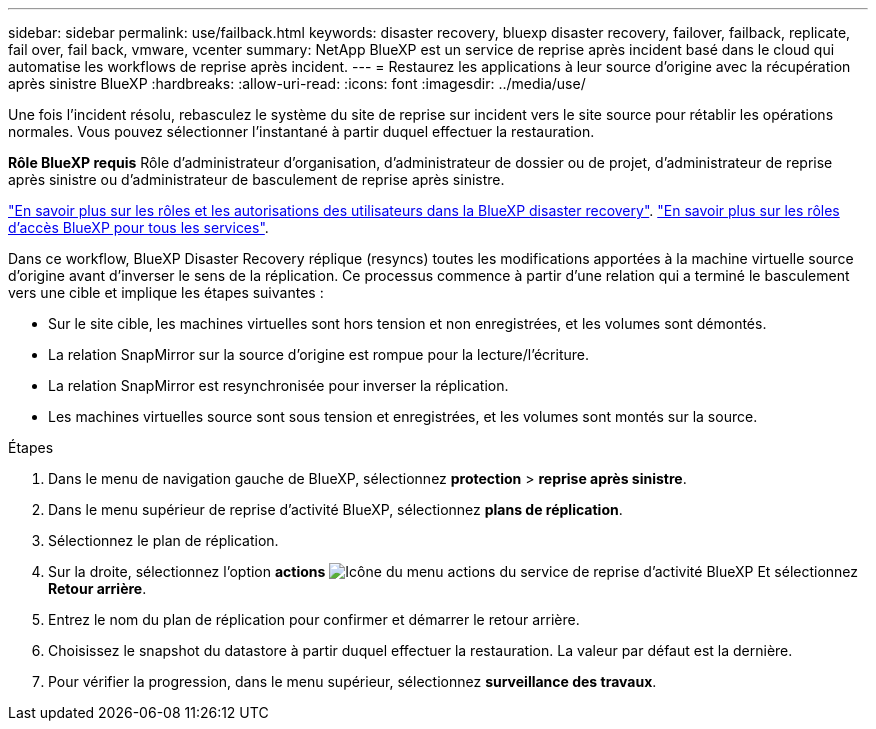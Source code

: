 ---
sidebar: sidebar 
permalink: use/failback.html 
keywords: disaster recovery, bluexp disaster recovery, failover, failback, replicate, fail over, fail back, vmware, vcenter 
summary: NetApp BlueXP est un service de reprise après incident basé dans le cloud qui automatise les workflows de reprise après incident. 
---
= Restaurez les applications à leur source d'origine avec la récupération après sinistre BlueXP
:hardbreaks:
:allow-uri-read: 
:icons: font
:imagesdir: ../media/use/


[role="lead"]
Une fois l'incident résolu, rebasculez le système du site de reprise sur incident vers le site source pour rétablir les opérations normales. Vous pouvez sélectionner l'instantané à partir duquel effectuer la restauration.

*Rôle BlueXP requis* Rôle d'administrateur d'organisation, d'administrateur de dossier ou de projet, d'administrateur de reprise après sinistre ou d'administrateur de basculement de reprise après sinistre.

link:../reference/dr-reference-roles.html["En savoir plus sur les rôles et les autorisations des utilisateurs dans la BlueXP disaster recovery"]. https://docs.netapp.com/us-en/bluexp-setup-admin/reference-iam-predefined-roles.html["En savoir plus sur les rôles d'accès BlueXP pour tous les services"^].

Dans ce workflow, BlueXP Disaster Recovery réplique (resyncs) toutes les modifications apportées à la machine virtuelle source d'origine avant d'inverser le sens de la réplication. Ce processus commence à partir d'une relation qui a terminé le basculement vers une cible et implique les étapes suivantes :

* Sur le site cible, les machines virtuelles sont hors tension et non enregistrées, et les volumes sont démontés.
* La relation SnapMirror sur la source d'origine est rompue pour la lecture/l'écriture.
* La relation SnapMirror est resynchronisée pour inverser la réplication.
* Les machines virtuelles source sont sous tension et enregistrées, et les volumes sont montés sur la source.


.Étapes
. Dans le menu de navigation gauche de BlueXP, sélectionnez *protection* > *reprise après sinistre*.
. Dans le menu supérieur de reprise d'activité BlueXP, sélectionnez *plans de réplication*.
. Sélectionnez le plan de réplication.
. Sur la droite, sélectionnez l'option *actions* image:../use/icon-horizontal-dots.png["Icône du menu actions du service de reprise d'activité BlueXP"]  Et sélectionnez *Retour arrière*.
. Entrez le nom du plan de réplication pour confirmer et démarrer le retour arrière.
. Choisissez le snapshot du datastore à partir duquel effectuer la restauration. La valeur par défaut est la dernière.
. Pour vérifier la progression, dans le menu supérieur, sélectionnez *surveillance des travaux*.

